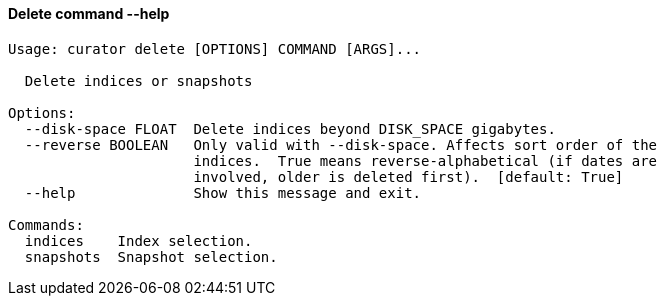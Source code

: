 [float]
[[delete]]
==== Delete command --help

-----
Usage: curator delete [OPTIONS] COMMAND [ARGS]...

  Delete indices or snapshots

Options:
  --disk-space FLOAT  Delete indices beyond DISK_SPACE gigabytes.
  --reverse BOOLEAN   Only valid with --disk-space. Affects sort order of the
                      indices.  True means reverse-alphabetical (if dates are
                      involved, older is deleted first).  [default: True]
  --help              Show this message and exit.

Commands:
  indices    Index selection.
  snapshots  Snapshot selection.
-----
